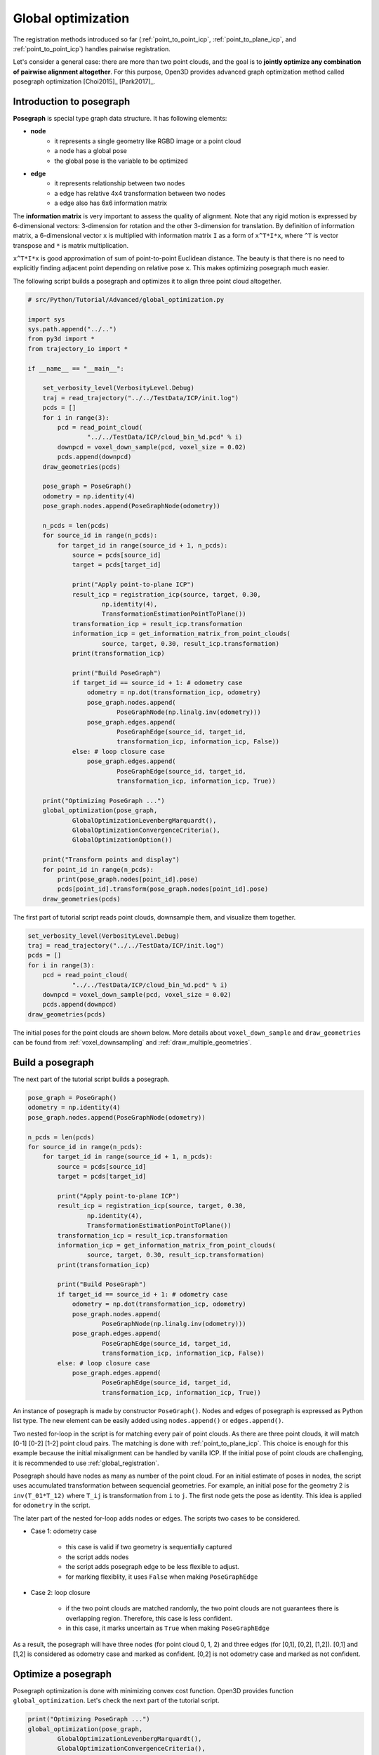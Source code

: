 .. _global_optimization:

Global optimization
-------------------------------------

The registration methods introduced so far (:ref:`point_to_point_icp`, :ref:`point_to_plane_icp`, and :ref:`point_to_point_icp`) handles pairwise registration.

Let's consider a general case: there are more than two point clouds, and the goal is to **jointly optimize any combination of pairwise alignment altogether**. For this purpose, Open3D provides advanced graph optimization method called posegraph optimization [Choi2015]_ [Park2017]_.


.. _introduction_to_posegraph:

Introduction to posegraph
``````````````````````````````````````

**Posegraph** is special type graph data structure. It has following elements:

- **node**
    - it represents a single geometry like RGBD image or a point cloud
    - a node has a global pose
    - the global pose is the variable to be optimized

- **edge**
    - it represents relationship between two nodes
    - a edge has relative 4x4 transformation between two nodes
    - a edge also has 6x6 information matrix

The **information matrix** is very important to assess the quality of alignment. Note that any rigid motion is expressed by 6-dimensional vectors: 3-dimension for rotation and the other 3-dimension for translation. By definition of information matrix, a 6-dimensional vector ``x`` is multiplied with information matrix ``I`` as a form of ``x^T*I*x``, where ``^T`` is vector transpose and ``*`` is matrix multiplication.

``x^T*I*x`` is good approximation of sum of point-to-point Euclidean distance. The beauty is that there is no need to explicitly finding adjacent point depending on relative pose ``x``. This makes optimizing posegraph much easier.

The following script builds a posegraph and optimizes it to align three point cloud altogether.

.. code-block:: python

    # src/Python/Tutorial/Advanced/global_optimization.py

    import sys
    sys.path.append("../..")
    from py3d import *
    from trajectory_io import *

    if __name__ == "__main__":

        set_verbosity_level(VerbosityLevel.Debug)
        traj = read_trajectory("../../TestData/ICP/init.log")
        pcds = []
        for i in range(3):
            pcd = read_point_cloud(
                    "../../TestData/ICP/cloud_bin_%d.pcd" % i)
            downpcd = voxel_down_sample(pcd, voxel_size = 0.02)
            pcds.append(downpcd)
        draw_geometries(pcds)

        pose_graph = PoseGraph()
        odometry = np.identity(4)
        pose_graph.nodes.append(PoseGraphNode(odometry))

        n_pcds = len(pcds)
        for source_id in range(n_pcds):
            for target_id in range(source_id + 1, n_pcds):
                source = pcds[source_id]
                target = pcds[target_id]

                print("Apply point-to-plane ICP")
                result_icp = registration_icp(source, target, 0.30,
                        np.identity(4),
                        TransformationEstimationPointToPlane())
                transformation_icp = result_icp.transformation
                information_icp = get_information_matrix_from_point_clouds(
                        source, target, 0.30, result_icp.transformation)
                print(transformation_icp)

                print("Build PoseGraph")
                if target_id == source_id + 1: # odometry case
                    odometry = np.dot(transformation_icp, odometry)
                    pose_graph.nodes.append(
                            PoseGraphNode(np.linalg.inv(odometry)))
                    pose_graph.edges.append(
                            PoseGraphEdge(source_id, target_id,
                            transformation_icp, information_icp, False))
                else: # loop closure case
                    pose_graph.edges.append(
                            PoseGraphEdge(source_id, target_id,
                            transformation_icp, information_icp, True))

        print("Optimizing PoseGraph ...")
        global_optimization(pose_graph,
                GlobalOptimizationLevenbergMarquardt(),
                GlobalOptimizationConvergenceCriteria(),
                GlobalOptimizationOption())

        print("Transform points and display")
        for point_id in range(n_pcds):
            print(pose_graph.nodes[point_id].pose)
            pcds[point_id].transform(pose_graph.nodes[point_id].pose)
        draw_geometries(pcds)

The first part of tutorial script reads point clouds, downsample them, and visualize them together.

.. code-block:: python

    set_verbosity_level(VerbosityLevel.Debug)
    traj = read_trajectory("../../TestData/ICP/init.log")
    pcds = []
    for i in range(3):
        pcd = read_point_cloud(
                "../../TestData/ICP/cloud_bin_%d.pcd" % i)
        downpcd = voxel_down_sample(pcd, voxel_size = 0.02)
        pcds.append(downpcd)
    draw_geometries(pcds)

The initial poses for the point clouds are shown below. More details about ``voxel_down_sample`` and ``draw_geometries`` can be found from :ref:`voxel_downsampling` and :ref:`draw_multiple_geometries`.

.. image:: ../../_static/Advanced/global_optimization/initial.png
    :width: 400px


.. _build_a_posegraph:

Build a posegraph
``````````````````````````````````````

The next part of the tutorial script builds a posegraph.

.. code-block:: python

    pose_graph = PoseGraph()
    odometry = np.identity(4)
    pose_graph.nodes.append(PoseGraphNode(odometry))

    n_pcds = len(pcds)
    for source_id in range(n_pcds):
        for target_id in range(source_id + 1, n_pcds):
            source = pcds[source_id]
            target = pcds[target_id]

            print("Apply point-to-plane ICP")
            result_icp = registration_icp(source, target, 0.30,
                    np.identity(4),
                    TransformationEstimationPointToPlane())
            transformation_icp = result_icp.transformation
            information_icp = get_information_matrix_from_point_clouds(
                    source, target, 0.30, result_icp.transformation)
            print(transformation_icp)

            print("Build PoseGraph")
            if target_id == source_id + 1: # odometry case
                odometry = np.dot(transformation_icp, odometry)
                pose_graph.nodes.append(
                        PoseGraphNode(np.linalg.inv(odometry)))
                pose_graph.edges.append(
                        PoseGraphEdge(source_id, target_id,
                        transformation_icp, information_icp, False))
            else: # loop closure case
                pose_graph.edges.append(
                        PoseGraphEdge(source_id, target_id,
                        transformation_icp, information_icp, True))

An instance of posegraph is made by constructor ``PoseGraph()``. Nodes and edges of posegraph is expressed as Python list type. The new element can be easily added using ``nodes.append()`` or ``edges.append()``.

Two nested for-loop in the script is for matching every pair of point clouds. As there are three point clouds, it will match [0-1] [0-2] [1-2] point cloud pairs. The matching is done with :ref:`point_to_plane_icp`. This choice is enough for this example because the initial misalignment can be handled by vanilla ICP. If the initial pose of point clouds are challenging, it is recommended to use :ref:`global_registration`.

Posegraph should have nodes as many as number of the point cloud. For an initial estimate of poses in nodes, the script uses accumulated transformation between sequencial geometries. For example, an initial pose for the geometry 2 is ``inv(T_01*T_12)`` where ``T_ij`` is transformation from ``i`` to ``j``. The first node gets the pose as identity. This idea is applied for ``odometry`` in the script.

The later part of the nested for-loop adds nodes or edges. The scripts two cases to be considered.

- Case 1: odometry case

    - this case is valid if two geometry is sequentially captured
    - the script adds nodes
    - the script adds posegraph edge to be less flexible to adjust.
    - for marking flexiblity, it uses ``False`` when making ``PoseGraphEdge``

- Case 2: loop closure

    - if the two point clouds are matched randomly, the two point clouds are not guarantees there is overlapping region. Therefore, this case is less confident.
    - in this case, it marks uncertain as ``True`` when making ``PoseGraphEdge``

As a result, the posegraph will have three nodes (for point cloud 0, 1, 2) and three edges (for [0,1], [0,2], [1,2]). [0,1] and [1,2] is considered as odometry case and marked as confident. [0,2] is not odometry case and marked as not confident.

.. _optimize_a_posegraph:

Optimize a posegraph
``````````````````````````````````````
Posegraph optimization is done with minimizing convex cost function. Open3D provides function ``global_optimization``. Let's check the next part of the tutorial script.

.. code-block:: python

    print("Optimizing PoseGraph ...")
    global_optimization(pose_graph,
            GlobalOptimizationLevenbergMarquardt(),
            GlobalOptimizationConvergenceCriteria(),
            GlobalOptimizationOption())

``global_optimization`` takes ``pose_graph`` and optimizes the graph in-place. Users can specify ``GlobalOptimizationGaussNewton`` or ``GlobalOptimizationLevenbergMarquardt`` as a convex optimization method. Levenberg Marquardt is recommended as it is more effective for the optimization. Specific parameters for optimization can be tuned up using ``GlobalOptimizationConvergenceCriteria``. These parameters defines maximum number of iterations and various optimization parameters such as scaling factors. More practical parameters are in ``GlobalOptimizationOption``. It cab specify how the information matrix is computed with distance threshold.

The script displays following output.

.. code-block:: shell

    Optimizing PoseGraph ...
    [GlobalOptimizationLM] Optimizing PoseGraph having 3 nodes and 3 edges.
    Line process weight : 7.796553
    [Initial     ] residual : 8.789272e+02, lambda : 1.263999e+01
    [Iteration 00] residual : 7.726156e+00, valid edges : 0, time : 0.000 sec.
    [Iteration 01] residual : 7.725927e+00, valid edges : 0, time : 0.000 sec.
    Current_residual - new_residual < 1.000000e-06 * current_residual
    [GlobalOptimizationLM] total time : 0.000 sec.
    [GlobalOptimizationLM] Optimizing PoseGraph having 3 nodes and 2 edges.
    Line process weight : 7.914725
    [Initial     ] residual : 2.184441e-03, lambda : 1.264504e+01
    [Iteration 00] residual : 5.134888e-06, valid edges : 0, time : 0.000 sec.
    [Iteration 01] residual : 6.945283e-09, valid edges : 0, time : 0.000 sec.
    Current_residual < 1.000000e-06
    [GlobalOptimizationLM] total time : 0.000 sec.
    CompensateReferencePoseGraphNode : reference : -1

The global optimization performs twice on the posegraph. The first iteration optimizes poses for the original posegraph, and the second iteration filters runs without unreliable edges.


.. _visualize_optimization:

Visualize optimization
``````````````````````````````````````
To see how well the joint optimization is done, the following script transforms all the point clouds using optimized posegraph.

.. code-block:: python

    print("Transform points and display")
    for point_id in range(n_pcds):
        print(pose_graph.nodes[point_id].pose)
        pcds[point_id].transform(pose_graph.nodes[point_id].pose)
    draw_geometries(pcds)

The script apply ``pose_graph.nodes[point_id].pose`` to transform ``pcds[point_id]``. The visualized point clouds are below.

.. image:: ../../_static/Advanced/global_optimization/optimized.png
    :width: 400px


This example shows joint optimization for the point clouds. This idea can be adopted to RGBD image sequence optimization too. More examples with RGBD sequence can be found from :ref:`reconstruction_system_make_fragments`.
